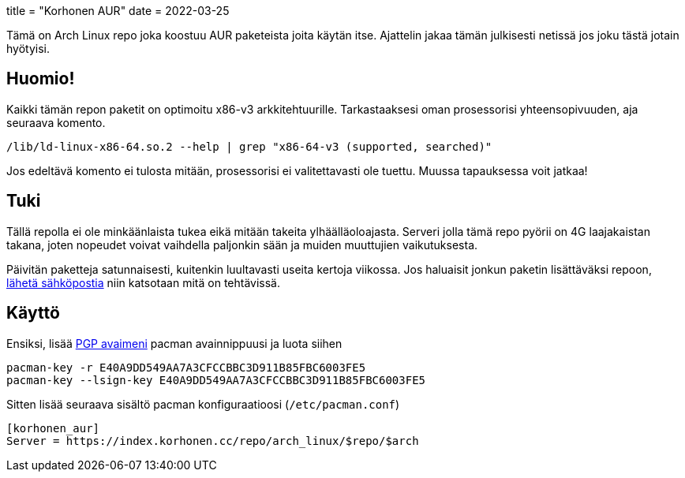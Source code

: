+++
title = "Korhonen AUR"
date = 2022-03-25
+++

Tämä on Arch Linux repo joka koostuu AUR paketeista joita käytän itse.
Ajattelin jakaa tämän julkisesti netissä jos joku tästä jotain
hyötyisi.

== Huomio!

Kaikki tämän repon paketit on optimoitu x86-v3 arkkitehtuurille.
Tarkastaaksesi oman prosessorisi yhteensopivuuden, aja seuraava komento.

[source,shell]
----
/lib/ld-linux-x86-64.so.2 --help | grep "x86-64-v3 (supported, searched)"
----

Jos edeltävä komento ei tulosta mitään, prosessorisi ei valitettavasti
ole tuettu. Muussa tapauksessa voit jatkaa!

== Tuki

Tällä repolla ei ole minkäänlaista tukea eikä mitään takeita
ylhäälläoloajasta. Serveri jolla tämä repo pyörii on 4G laajakaistan
takana, joten nopeudet voivat vaihdella paljonkin sään ja muiden muuttujien vaikutuksesta.

Päivitän paketteja satunnaisesti, kuitenkin luultavasti useita kertoja
viikossa. Jos haluaisit jonkun paketin lisättäväksi repoon, mailto:aur@marko.korhonen.cc?subject=Package%20request%20for%20Korhonen%20AUR[lähetä sähköpostia] niin katsotaan mitä on tehtävissä.

== Käyttö

Ensiksi, lisää link:/fi/pgp/[PGP avaimeni] pacman
avainnippuusi ja luota siihen

[source,shell]
----
pacman-key -r E40A9DD549AA7A3CFCCBBC3D911B85FBC6003FE5
pacman-key --lsign-key E40A9DD549AA7A3CFCCBBC3D911B85FBC6003FE5
----

Sitten lisää seuraava sisältö pacman konfiguraatioosi
(`/etc/pacman.conf`)

[source,shell]
----
[korhonen_aur]
Server = https://index.korhonen.cc/repo/arch_linux/$repo/$arch
----
